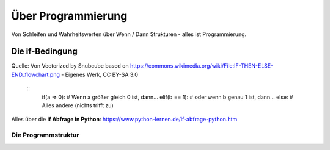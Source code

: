 =============
Über Programmierung
=============

Von Schleifen und Wahrheitswerten über Wenn / Dann Strukturen - alles ist Programmierung.



Die if-Bedingung
================

.. image:: bilder/IF_THEN_ELSE_flowchart.png
    :alt: Programmschema einer if Bedingung


Quelle: Von Vectorized by Snubcube based on https://commons.wikimedia.org/wiki/File:IF-THEN-ELSE-END_flowchart.png - Eigenes Werk, CC BY-SA 3.0

    ::
        if(a => 0):     # Wenn a größer gleich 0 ist, dann...
        elif(b == 1):   # oder wenn b genau 1 ist, dann...
        else:           # Alles andere (nichts trifft zu)

Alles über die **if Abfrage in Python**: 
https://www.python-lernen.de/if-abfrage-python.htm

Die Programmstruktur
-----------------

.. image:: bilder/Ablauf_code_schema.png
    :alt: Programmschema vereinfacht
